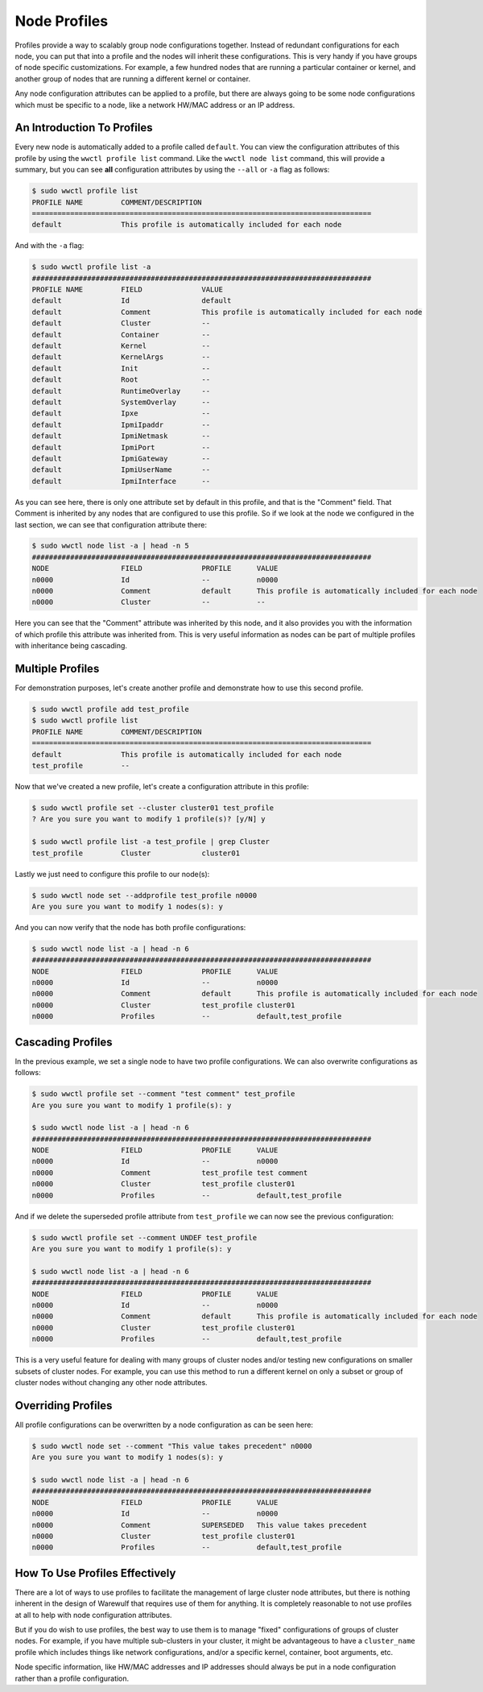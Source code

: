 #############
Node Profiles
#############

Profiles provide a way to scalably group node configurations together. Instead of redundant configurations for each node, you can put that into a profile and the nodes will inherit these configurations. This is very handy if you have groups of node specific customizations. For example, a few hundred nodes that are running a particular container or kernel, and another group of nodes that are running a different kernel or container.

Any node configuration attributes can be applied to a profile, but there are always going to be some node configurations which must be specific to a node, like a network HW/MAC address or an IP address.

An Introduction To Profiles
==============================

Every new node is automatically added to a profile called ``default``. You can view the configuration attributes of this profile by using the ``wwctl profile list`` command. Like the ``wwctl node list`` command, this will provide a summary, but you can see **all** configuration attributes by using the ``--all`` or ``-a`` flag as follows:

.. code-block:: bash

   $ sudo wwctl profile list
   PROFILE NAME         COMMENT/DESCRIPTION
   ================================================================================
   default              This profile is automatically included for each node

And with the ``-a`` flag:

.. code-block:: bash

   $ sudo wwctl profile list -a
   ################################################################################
   PROFILE NAME         FIELD              VALUE
   default              Id                 default
   default              Comment            This profile is automatically included for each node
   default              Cluster            --
   default              Container          --
   default              Kernel             --
   default              KernelArgs         --
   default              Init               --
   default              Root               --
   default              RuntimeOverlay     --
   default              SystemOverlay      --
   default              Ipxe               --
   default              IpmiIpaddr         --
   default              IpmiNetmask        --
   default              IpmiPort           --
   default              IpmiGateway        --
   default              IpmiUserName       --
   default              IpmiInterface      --

As you can see here, there is only one attribute set by default in this profile, and that is the "Comment" field. That Comment is inherited by any nodes that are configured to use this profile. So if we look at the node we configured in the last section, we can see that configuration attribute there:

.. code-block:: bash

   $ sudo wwctl node list -a | head -n 5
   ################################################################################
   NODE                 FIELD              PROFILE      VALUE
   n0000                Id                 --           n0000
   n0000                Comment            default      This profile is automatically included for each node
   n0000                Cluster            --           --

Here you can see that the "Comment" attribute was inherited by this node, and it also provides you with the information of which profile this attribute was inherited from. This is very useful information as nodes can be part of multiple profiles with inheritance being cascading.

Multiple Profiles
=================

For demonstration purposes, let's create another profile and demonstrate how to use this second profile.

.. code-block:: bash

   $ sudo wwctl profile add test_profile
   $ sudo wwctl profile list
   PROFILE NAME         COMMENT/DESCRIPTION
   ================================================================================
   default              This profile is automatically included for each node
   test_profile         --

Now that we've created a new profile, let's create a configuration attribute in this profile:

.. code-block:: bash

   $ sudo wwctl profile set --cluster cluster01 test_profile
   ? Are you sure you want to modify 1 profile(s)? [y/N] y

   $ sudo wwctl profile list -a test_profile | grep Cluster
   test_profile         Cluster            cluster01

Lastly we just need to configure this profile to our node(s):

.. code-block:: bash

   $ sudo wwctl node set --addprofile test_profile n0000
   Are you sure you want to modify 1 nodes(s): y

And you can now verify that the node has both profile configurations:

.. code-block:: bash

   $ sudo wwctl node list -a | head -n 6
   ################################################################################
   NODE                 FIELD              PROFILE      VALUE
   n0000                Id                 --           n0000
   n0000                Comment            default      This profile is automatically included for each node
   n0000                Cluster            test_profile cluster01
   n0000                Profiles           --           default,test_profile

Cascading Profiles
==================

In the previous example, we set a single node to have two profile configurations. We can also overwrite configurations as follows:

.. code-block:: bash

   $ sudo wwctl profile set --comment "test comment" test_profile
   Are you sure you want to modify 1 profile(s): y

   $ sudo wwctl node list -a | head -n 6
   ################################################################################
   NODE                 FIELD              PROFILE      VALUE
   n0000                Id                 --           n0000
   n0000                Comment            test_profile test comment
   n0000                Cluster            test_profile cluster01
   n0000                Profiles           --           default,test_profile

And if we delete the superseded profile attribute from ``test_profile`` we can now see the previous configuration:

.. code-block:: bash

   $ sudo wwctl profile set --comment UNDEF test_profile
   Are you sure you want to modify 1 profile(s): y

   $ sudo wwctl node list -a | head -n 6
   ################################################################################
   NODE                 FIELD              PROFILE      VALUE
   n0000                Id                 --           n0000
   n0000                Comment            default      This profile is automatically included for each node
   n0000                Cluster            test_profile cluster01
   n0000                Profiles           --           default,test_profile

This is a very useful feature for dealing with many groups of cluster nodes and/or testing new configurations on smaller subsets of cluster nodes. For example, you can use this method to run a different kernel on only a subset or group of cluster nodes without changing any other node attributes.

Overriding Profiles
===================

All profile configurations can be overwritten by a node configuration as can be seen here:

.. code-block:: bash

   $ sudo wwctl node set --comment "This value takes precedent" n0000
   Are you sure you want to modify 1 nodes(s): y

   $ sudo wwctl node list -a | head -n 6
   ################################################################################
   NODE                 FIELD              PROFILE      VALUE
   n0000                Id                 --           n0000
   n0000                Comment            SUPERSEDED   This value takes precedent
   n0000                Cluster            test_profile cluster01
   n0000                Profiles           --           default,test_profile

How To Use Profiles Effectively
===============================

There are a lot of ways to use profiles to facilitate the management of large cluster node attributes, but there is nothing inherent in the design of Warewulf that requires use of them for anything. It is completely reasonable to not use profiles at all to help with node configuration attributes.

But if you do wish to use profiles, the best way to use them is to manage "fixed" configurations of groups of cluster nodes. For example, if you have multiple sub-clusters in your cluster, it might be advantageous to have a ``cluster_name`` profile which includes things like network configurations, and/or a specific kernel, container, boot arguments, etc.

Node specific information, like HW/MAC addresses and IP addresses should always be put in a node configuration rather than a profile configuration.

